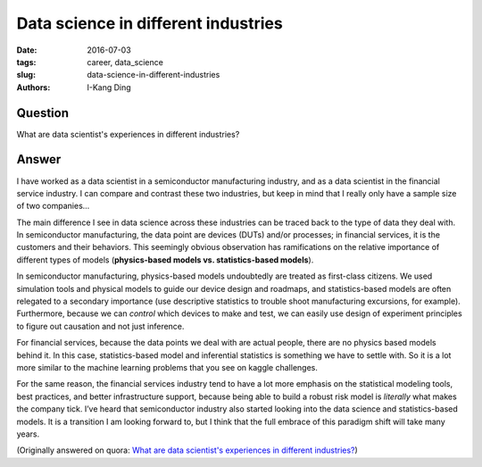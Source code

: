 Data science in different industries
####################################

:date: 2016-07-03
:tags: career, data_science
:slug: data-science-in-different-industries
:authors: I-Kang Ding

Question
--------

What are data scientist's experiences in different industries?

Answer
------

I have worked as a data scientist in a semiconductor manufacturing industry, and as a data scientist in the financial service industry. I can compare and contrast these two industries, but keep in mind that I really only have a sample size of two companies...

The main difference I see in data science across these industries can be traced back to the type of data they deal with. In semiconductor manufacturing, the data point are devices (DUTs) and/or processes; in financial services, it is the customers and their behaviors. This seemingly obvious observation has ramifications on the relative importance of different types of models (**physics-based models vs. statistics-based models**).

In semiconductor manufacturing, physics-based models undoubtedly are treated as first-class citizens. We used simulation tools and physical models to guide our device design and roadmaps, and statistics-based models are often relegated to a secondary importance (use descriptive statistics to trouble shoot manufacturing excursions, for example). Furthermore, because we can *control* which devices to make and test, we can easily use design of experiment principles to figure out causation and not just inference.

For financial services, because the data points we deal with are actual people, there are no physics based models behind it. In this case, statistics-based model and inferential statistics is something we have to settle with. So it is a lot more similar to the machine learning problems that you see on kaggle challenges.

For the same reason, the financial services industry tend to have a lot more emphasis on the statistical modeling tools, best practices, and better infrastructure support, because being able to build a robust risk model is *literally* what makes the company tick. I’ve heard that semiconductor industry also started looking into the data science and statistics-based models. It is a transition I am looking forward to, but I think that the full embrace of this paradigm shift will take many years.

(Originally answered on quora: `What are data scientist's experiences in different industries? <https://www.quora.com/What-are-data-scientists-experiences-in-different-industries/answer/I-Kang-Ding>`_)
